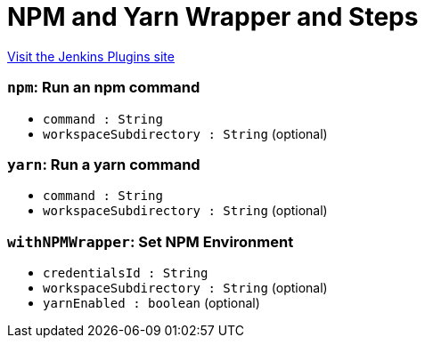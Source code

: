 = NPM and Yarn Wrapper and Steps
:page-layout: pipelinesteps

:notitle:
:description:
:author:
:email: jenkinsci-users@googlegroups.com
:sectanchors:
:toc: left
:compat-mode!:


++++
<a href="https://plugins.jenkins.io/npm-yarn-wrapper-steps">Visit the Jenkins Plugins site</a>
++++


=== `npm`: Run an npm command
++++
<ul><li><code>command : String</code>
</li>
<li><code>workspaceSubdirectory : String</code> (optional)
</li>
</ul>


++++
=== `yarn`: Run a yarn command
++++
<ul><li><code>command : String</code>
</li>
<li><code>workspaceSubdirectory : String</code> (optional)
</li>
</ul>


++++
=== `withNPMWrapper`: Set NPM Environment
++++
<ul><li><code>credentialsId : String</code>
</li>
<li><code>workspaceSubdirectory : String</code> (optional)
</li>
<li><code>yarnEnabled : boolean</code> (optional)
</li>
</ul>


++++
